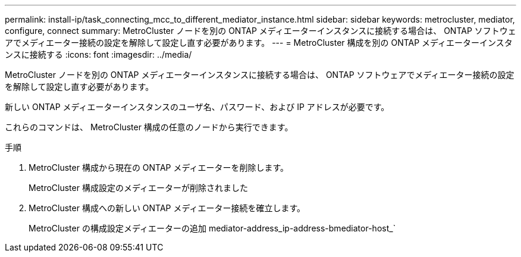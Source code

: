 ---
permalink: install-ip/task_connecting_mcc_to_different_mediator_instance.html 
sidebar: sidebar 
keywords: metrocluster, mediator, configure, connect 
summary: MetroCluster ノードを別の ONTAP メディエーターインスタンスに接続する場合は、 ONTAP ソフトウェアでメディエーター接続の設定を解除して設定し直す必要があります。 
---
= MetroCluster 構成を別の ONTAP メディエーターインスタンスに接続する
:icons: font
:imagesdir: ../media/


[role="lead"]
MetroCluster ノードを別の ONTAP メディエーターインスタンスに接続する場合は、 ONTAP ソフトウェアでメディエーター接続の設定を解除して設定し直す必要があります。

新しい ONTAP メディエーターインスタンスのユーザ名、パスワード、および IP アドレスが必要です。

これらのコマンドは、 MetroCluster 構成の任意のノードから実行できます。

.手順
. MetroCluster 構成から現在の ONTAP メディエーターを削除します。
+
MetroCluster 構成設定のメディエーターが削除されました

. MetroCluster 構成への新しい ONTAP メディエーター接続を確立します。
+
MetroCluster の構成設定メディエーターの追加 mediator-address_ip-address-bmediator-host_`


